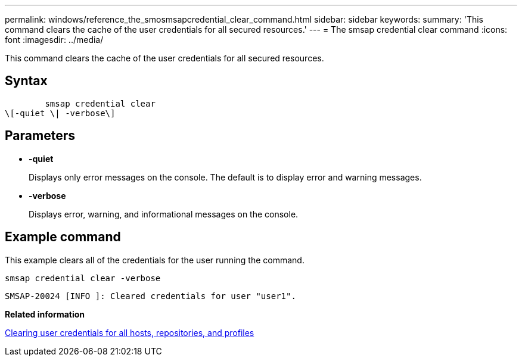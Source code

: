 ---
permalink: windows/reference_the_smosmsapcredential_clear_command.html
sidebar: sidebar
keywords: 
summary: 'This command clears the cache of the user credentials for all secured resources.'
---
= The smsap credential clear command
:icons: font
:imagesdir: ../media/

[.lead]
This command clears the cache of the user credentials for all secured resources.

== Syntax

----

        smsap credential clear 
\[-quiet \| -verbose\]
----

== Parameters

* *-quiet*
+
Displays only error messages on the console. The default is to display error and warning messages.

* *-verbose*
+
Displays error, warning, and informational messages on the console.

== Example command

This example clears all of the credentials for the user running the command.

----
smsap credential clear -verbose
----

----
SMSAP-20024 [INFO ]: Cleared credentials for user "user1".
----

*Related information*

xref:task_clearing_user_credentials_for_all_hosts_repositories_and_profiles.adoc[Clearing user credentials for all hosts, repositories, and profiles]
